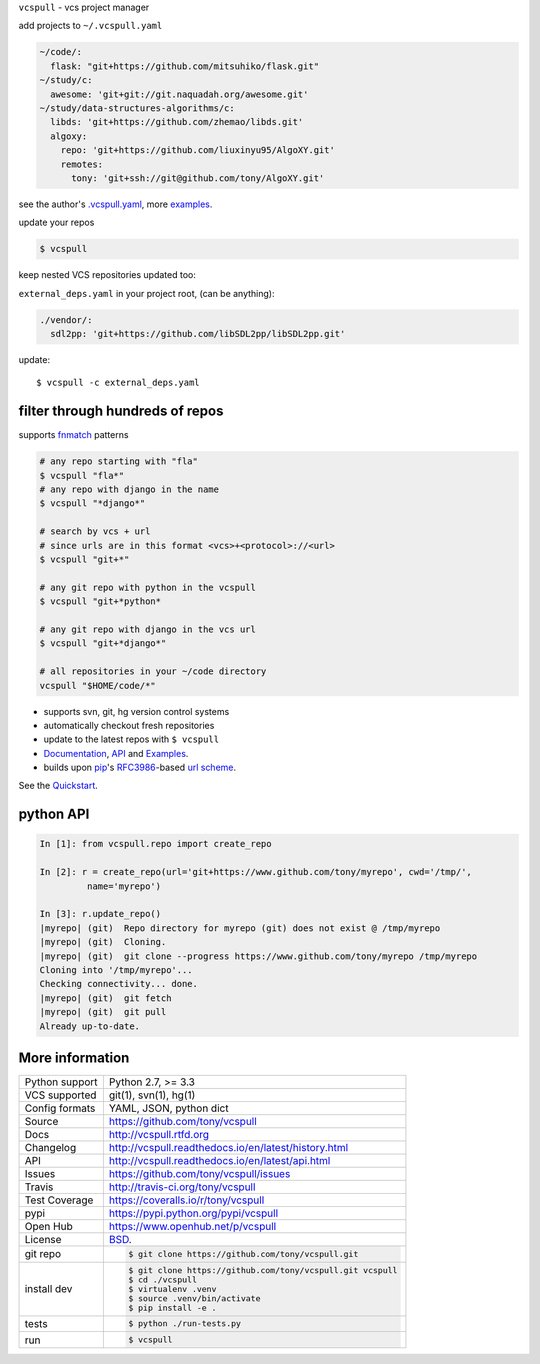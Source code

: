 ``vcspull`` - vcs project manager

|pypi| |docs| |build-status| |coverage| |license|

.. image:: https://raw.github.com/tony/vcspull/master/doc/_static/vcspull-demo.gif
    :scale: 100%
    :width: 45%
    :align: center

add projects to ``~/.vcspull.yaml``

.. code-block:: yaml
   
    ~/code/:
      flask: "git+https://github.com/mitsuhiko/flask.git"
    ~/study/c:
      awesome: 'git+git://git.naquadah.org/awesome.git'
    ~/study/data-structures-algorithms/c:
      libds: 'git+https://github.com/zhemao/libds.git'
      algoxy: 
        repo: 'git+https://github.com/liuxinyu95/AlgoXY.git'
        remotes:
          tony: 'git+ssh://git@github.com/tony/AlgoXY.git'

see the author's `.vcspull.yaml`_, more `examples`_.

update your repos

.. code-block:: bash
    
    $ vcspull

keep nested VCS repositories updated too:

``external_deps.yaml`` in your project root, (can be anything):

.. code-block:: yaml

   ./vendor/:
     sdl2pp: 'git+https://github.com/libSDL2pp/libSDL2pp.git'

update::

    $ vcspull -c external_deps.yaml

filter through hundreds of repos
--------------------------------

supports `fnmatch`_ patterns

.. code-block:: bash

    # any repo starting with "fla"
    $ vcspull "fla*"
    # any repo with django in the name
    $ vcspull "*django*"

    # search by vcs + url
    # since urls are in this format <vcs>+<protocol>://<url>
    $ vcspull "git+*"

    # any git repo with python in the vcspull
    $ vcspull "git+*python*

    # any git repo with django in the vcs url
    $ vcspull "git+*django*"

    # all repositories in your ~/code directory
    vcspull "$HOME/code/*"
 
* supports svn, git, hg version control systems
* automatically checkout fresh repositories
* update to the latest repos with ``$ vcspull``
* `Documentation`_, `API`_ and `Examples`_.
* builds upon `pip`_'s `RFC3986`_-based `url scheme`_.

See the `Quickstart`_.
    
python API
----------

.. code-block:: python

   In [1]: from vcspull.repo import create_repo

   In [2]: r = create_repo(url='git+https://www.github.com/tony/myrepo', cwd='/tmp/',
            name='myrepo')

   In [3]: r.update_repo()
   |myrepo| (git)  Repo directory for myrepo (git) does not exist @ /tmp/myrepo
   |myrepo| (git)  Cloning.
   |myrepo| (git)  git clone --progress https://www.github.com/tony/myrepo /tmp/myrepo
   Cloning into '/tmp/myrepo'...
   Checking connectivity... done.
   |myrepo| (git)  git fetch
   |myrepo| (git)  git pull
   Already up-to-date.

.. _RFC3986: http://tools.ietf.org/html/rfc3986.html
.. _.vcspull.yaml: https://github.com/tony/.dot-config/blob/master/.vcspull.yaml
.. _examples: https://vcspull.readthedocs.io/en/latest/examples.html
.. _fnmatch: http://pubs.opengroup.org/onlinepubs/009695399/functions/fnmatch.html

More information 
----------------

==============  ==========================================================
Python support  Python 2.7, >= 3.3
VCS supported   git(1), svn(1), hg(1)
Config formats  YAML, JSON, python dict
Source          https://github.com/tony/vcspull
Docs            http://vcspull.rtfd.org
Changelog       http://vcspull.readthedocs.io/en/latest/history.html
API             http://vcspull.readthedocs.io/en/latest/api.html
Issues          https://github.com/tony/vcspull/issues
Travis          http://travis-ci.org/tony/vcspull
Test Coverage   https://coveralls.io/r/tony/vcspull
pypi            https://pypi.python.org/pypi/vcspull
Open Hub        https://www.openhub.net/p/vcspull
License         `BSD`_.
git repo        .. code-block:: bash

                    $ git clone https://github.com/tony/vcspull.git
install dev     .. code-block:: bash

                    $ git clone https://github.com/tony/vcspull.git vcspull
                    $ cd ./vcspull
                    $ virtualenv .venv
                    $ source .venv/bin/activate
                    $ pip install -e .
tests           .. code-block:: bash

                    $ python ./run-tests.py
run             .. code-block:: bash

                    $ vcspull
==============  ==========================================================

.. _BSD: http://opensource.org/licenses/BSD-3-Clause
.. _Documentation: http://vcspull.readthedocs.io/en/latest/
.. _API: http://vcspull.readthedocs.io/en/latest/api.html
.. _Quickstart: http://vcspull.readthedocs.io/en/latest/quickstart.html
.. _pip: http://www.pip-installer.org/en/latest/
.. _url scheme: http://www.pip-installer.org/en/latest/logic.html#vcs-support
.. _saltstack: http://www.saltstack.org

.. |pypi| image:: https://img.shields.io/pypi/v/vcspull.svg
    :alt: Python Package
    :target: http://badge.fury.io/py/vcspull

.. |build-status| image:: https://img.shields.io/travis/tony/vcspull.svg
   :alt: Build Status
   :target: https://travis-ci.org/tony/vcspull

.. |coverage| image:: https://img.shields.io/coveralls/tony/vcspull.svg
    :alt: Code Coverage
    :target: https://coveralls.io/r/tony/vcspull?branch=master
    
.. |license| image:: https://img.shields.io/github/license/tony/vcspull.svg
    :alt: License 

.. |docs| image:: https://readthedocs.org/projects/vcspull/badge/?version=latest
    :alt: Documentation Status
    :scale: 100%
    :target: https://readthedocs.org/projects/vcspull/
